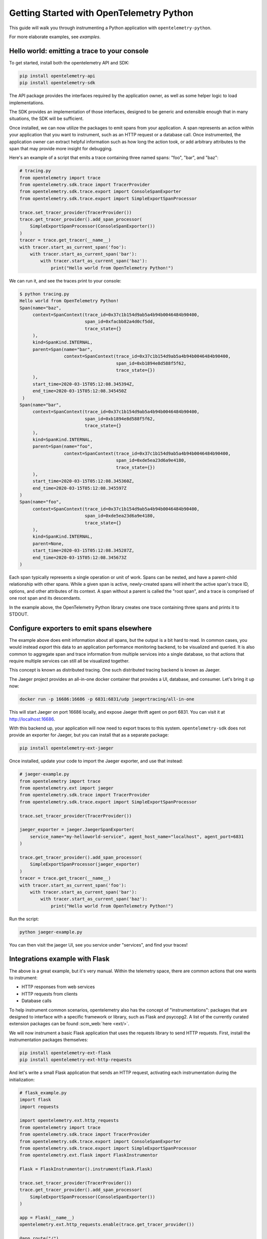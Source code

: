 Getting Started with OpenTelemetry Python
=========================================

This guide will walk you through instrumenting a Python application with ``opentelemetry-python``.

For more elaborate examples, see `examples`.

Hello world: emitting a trace to your console
---------------------------------------------

To get started, install both the opentelemetry API and SDK:

.. code-block:: sh

    pip install opentelemetry-api
    pip install opentelemetry-sdk

The API package provides the interfaces required by the application owner, as well
as some helper logic to load implementations.

The SDK provides an implementation of those interfaces, designed to be generic and extensible enough
that in many situations, the SDK will be sufficient.

Once installed, we can now utilize the packages to emit spans from your application. A span
represents an action within your application that you want to instrument, such as an HTTP request
or a database call. Once instrumented, the application owner can extract helpful information such as
how long the action took, or add arbitrary attributes to the span that may provide more insight for debugging.

Here's an example of a script that emits a trace containing three named spans: "foo", "bar", and "baz":

.. code-block:: python

    # tracing.py
    from opentelemetry import trace
    from opentelemetry.sdk.trace import TracerProvider
    from opentelemetry.sdk.trace.export import ConsoleSpanExporter
    from opentelemetry.sdk.trace.export import SimpleExportSpanProcessor

    trace.set_tracer_provider(TracerProvider())
    trace.get_tracer_provider().add_span_processor(
        SimpleExportSpanProcessor(ConsoleSpanExporter())
    )
    tracer = trace.get_tracer(__name__)
    with tracer.start_as_current_span('foo'):
        with tracer.start_as_current_span('bar'):
            with tracer.start_as_current_span('baz'):
                print("Hello world from OpenTelemetry Python!")

We can run it, and see the traces print to your console:

.. code-block:: sh

    $ python tracing.py
    Hello world from OpenTelemetry Python!
    Span(name="baz",
         context=SpanContext(trace_id=0x37c1b154d9ab5a4b94b0046484b90400,
                             span_id=0xfacbb82a4d0cf5dd,
                             trace_state={}
         ),
         kind=SpanKind.INTERNAL,
         parent=Span(name="bar",
                     context=SpanContext(trace_id=0x37c1b154d9ab5a4b94b0046484b90400,
                                         span_id=0xb1894e8d588f5f62,
                                         trace_state={})
         ),
         start_time=2020-03-15T05:12:08.345394Z,
         end_time=2020-03-15T05:12:08.345450Z
     )
    Span(name="bar",
         context=SpanContext(trace_id=0x37c1b154d9ab5a4b94b0046484b90400,
                             span_id=0xb1894e8d588f5f62,
                             trace_state={}
         ),
         kind=SpanKind.INTERNAL,
         parent=Span(name="foo",
                     context=SpanContext(trace_id=0x37c1b154d9ab5a4b94b0046484b90400,
                                         span_id=0xde5ea23d6a9e4180,
                                         trace_state={})
         ),
         start_time=2020-03-15T05:12:08.345360Z,
         end_time=2020-03-15T05:12:08.345597Z
    )
    Span(name="foo",
         context=SpanContext(trace_id=0x37c1b154d9ab5a4b94b0046484b90400,
                             span_id=0xde5ea23d6a9e4180,
                             trace_state={}
         ),
         kind=SpanKind.INTERNAL,
         parent=None,
         start_time=2020-03-15T05:12:08.345287Z,
         end_time=2020-03-15T05:12:08.345673Z
    )


Each span typically represents a single operation or unit of work.
Spans can be nested, and have a parent-child relationship with other spans.
While a given span is active, newly-created spans will inherit the active span's trace ID, options, and other attributes of its context.
A span without a parent is called the "root span", and a trace is comprised of one root span and its descendants.

In the example above, the OpenTelemetry Python library creates one trace containing three spans and prints it to STDOUT.

Configure exporters to emit spans elsewhere
-------------------------------------------

The example above does emit information about all spans, but the output is a bit hard to read.
In common cases, you would instead *export* this data to an application performance monitoring backend, to be visualized and queried.
It is also common to aggregate span and trace information from multiple services into a single database, so that actions that require multiple services can still all be visualized together.

This concept is known as distributed tracing. One such distributed tracing backend is known as Jaeger.

The Jaeger project provides an all-in-one docker container that provides a UI, database, and consumer. Let's bring
it up now:

.. code-block:: sh

    docker run -p 16686:16686 -p 6831:6831/udp jaegertracing/all-in-one

This will start Jaeger on port 16686 locally, and expose Jaeger thrift agent on port 6831. You can visit it at http://localhost:16686.

With this backend up, your application will now need to export traces to this system. ``opentelemetry-sdk`` does not provide an exporter
for Jaeger, but you can install that as a separate package:

.. code-block:: sh

    pip install opentelemetry-ext-jaeger

Once installed, update your code to import the Jaeger exporter, and use that instead:

.. code-block:: python

    # jaeger-example.py
    from opentelemetry import trace
    from opentelemetry.ext import jaeger
    from opentelemetry.sdk.trace import TracerProvider
    from opentelemetry.sdk.trace.export import SimpleExportSpanProcessor

    trace.set_tracer_provider(TracerProvider())

    jaeger_exporter = jaeger.JaegerSpanExporter(
        service_name="my-helloworld-service", agent_host_name="localhost", agent_port=6831
    )

    trace.get_tracer_provider().add_span_processor(
        SimpleExportSpanProcessor(jaeger_exporter)
    )
    tracer = trace.get_tracer(__name__)
    with tracer.start_as_current_span('foo'):
        with tracer.start_as_current_span('bar'):
            with tracer.start_as_current_span('baz'):
                print("Hello world from OpenTelemetry Python!")

Run the script:

.. code-block:: python

    python jaeger-example.py

You can then visit the jaeger UI, see you service under "services", and find your traces!

.. image:: images/jaeger_trace.png

Integrations example with Flask
-------------------------------

The above is a great example, but it's very manual. Within the telemetry space, there are common actions that one wants to instrument:

* HTTP responses from web services
* HTTP requests from clients
* Database calls

To help instrument common scenarios, opentelemetry also has the concept of "instrumentations": packages that are designed to interface
with a specific framework or library, such as Flask and psycopg2. A list of the currently curated extension packages can be found :scm_web:`here <ext/>`.

We will now instrument a basic Flask application that uses the requests library to send HTTP requests. First, install the instrumentation packages themselves:

.. code-block:: sh

    pip install opentelemetry-ext-flask
    pip install opentelemetry-ext-http-requests


And let's write a small Flask application that sends an HTTP request, activating each instrumentation during the initialization:

.. code-block:: python

    # flask_example.py
    import flask
    import requests

    import opentelemetry.ext.http_requests
    from opentelemetry import trace
    from opentelemetry.sdk.trace import TracerProvider
    from opentelemetry.sdk.trace.export import ConsoleSpanExporter
    from opentelemetry.sdk.trace.export import SimpleExportSpanProcessor
    from opentelemetry.ext.flask import FlaskInstrumentor

    Flask = FlaskInstrumentor().instrument(flask.Flask)

    trace.set_tracer_provider(TracerProvider())
    trace.get_tracer_provider().add_span_processor(
        SimpleExportSpanProcessor(ConsoleSpanExporter())
    )

    app = Flask(__name__)
    opentelemetry.ext.http_requests.enable(trace.get_tracer_provider())

    @app.route("/")
    def hello():
        tracer = trace.get_tracer(__name__)
        with tracer.start_as_current_span("example-request"):
            requests.get("http://www.example.com")
        return "hello"

    app.run(debug=True, port=5000)


Now run the above script, hit the root url (http://localhost:5000/) a few times, and watch your spans be emitted!

.. code-block:: sh

   python flask_example.py


Adding Metrics
--------------

Spans are a great way to get detailed information about what your application is doing, but
what about a more aggregated perspective? OpenTelemetry provides supports for metrics, a time series
of numbers that might express things such as CPU utilization, request count for an HTTP server, or a
business metric such as transactions.

All metrics can be annotated with labels: additional qualifiers that help describe what
subdivision of the measurements the metric represents.

The following is an example of emitting metrics to console, in a similar fashion to the trace example:

.. code-block:: python

    # metrics.py
    import sys
    import time

    from opentelemetry import metrics
    from opentelemetry.sdk.metrics import Counter, MeterProvider
    from opentelemetry.sdk.metrics.export import ConsoleMetricsExporter
    from opentelemetry.sdk.metrics.export.controller import PushController

    metrics.set_meter_provider(MeterProvider())
    meter = metrics.get_meter(__name__, True)
    exporter = ConsoleMetricsExporter()
    controller = PushController(meter, exporter, 5)

    staging_labels = {"environment": "staging"}

    requests_counter = meter.create_metric(
        name="requests",
        description="number of requests",
        unit="1",
        value_type=int,
        metric_type=Counter,
        label_keys=("environment",),
    )

    requests_counter.add(25, staging_labels)
    time.sleep(5)

    requests_counter.add(20, staging_labels)
    time.sleep(5)


The sleeps will cause the script to take a while, but running it should yield:

.. code-block:: sh

    $ python metrics.py
    ConsoleMetricsExporter(data="Counter(name="requests", description="number of requests")", labels="(('environment', 'staging'),)", value=25)
    ConsoleMetricsExporter(data="Counter(name="requests", description="number of requests")", labels="(('environment', 'staging'),)", value=45)

Using Prometheus
----------------

Similar to traces, it is really valuable for metrics to have its own data store to help visualize and query the data. A common solution for this is
`Prometheus <https://prometheus.io/>`_.

Let's start by bringing up a Prometheus instance ourselves, to scrape our application. Write the following configuration:

.. code-block:: yaml

    # /tmp/prometheus.yml
    scrape_configs:
    - job_name: 'my-app'
      scrape_interval: 5s
      static_configs:
      - targets: ['localhost:8000']

And start a docker container for it:

.. code-block:: sh

    # --net=host will not work properly outside of Linux.
    docker run --net=host -v /tmp/prometheus.yml:/etc/prometheus/prometheus.yml prom/prometheus \
        --log.level=debug --config.file=/etc/prometheus/prometheus.yml

For our Python application, we will need to install an exporter specific to Prometheus:

.. code-block:: sh

    pip install opentelemetry-ext-prometheus


And use that instead of the `ConsoleMetricsExporter`:

.. code-block:: python

    # prometheus.py
    import sys
    import time

    from opentelemetry import metrics
    from opentelemetry.ext.prometheus import PrometheusMetricsExporter
    from opentelemetry.sdk.metrics import Counter, MeterProvider
    from opentelemetry.sdk.metrics.export import ConsoleMetricsExporter
    from opentelemetry.sdk.metrics.export.controller import PushController
    from prometheus_client import start_http_server

    # Start Prometheus client
    start_http_server(port=8000, addr="localhost")

    batcher_mode = "stateful"
    metrics.set_meter_provider(MeterProvider())
    meter = metrics.get_meter(__name__, batcher_mode == "stateful")
    exporter = PrometheusMetricsExporter("MyAppPrefix")
    controller = PushController(meter, exporter, 5)

    staging_labels = {"environment": "staging"}

    requests_counter = meter.create_metric(
        name="requests",
        description="number of requests",
        unit="1",
        value_type=int,
        metric_type=Counter,
        label_keys=("environment",),
    )

    requests_counter.add(25, staging_labels)
    time.sleep(5)

    requests_counter.add(20, staging_labels)
    time.sleep(5)

    # This line is added to keep the HTTP server up long enough to scrape.
    input("Press any key to exit...")


The Prometheus server will run locally on port 8000, and the instrumented code will make metrics available to Prometheus via the `PrometheusMetricsExporter`.
Visit the Prometheus UI (http://localhost:9090) to view your metrics.


Using the OpenTelemetry Collector for traces and metrics
--------------------------------------------------------

Although it's possible to directly export your telemetry data to specific backends, you may more complex use cases, including:

* having a single telemetry sink shared by multiple services, to reduce overhead of switching exporters
* aggregating metrics or traces across multiple services, running on multiple hosts

To enable a broad range of aggregation strategies, OpenTelemetry provides the `opentelemetry-collector <https://github.com/open-telemetry/opentelemetry-collector>`_.
The Collector is a flexible application that can consume trace and metric data and export to multiple other backends, including to another instance of the Collector.

To see how this works in practice, let's start the Collector locally. Write the following file:

.. code-block:: yaml

    # /tmp/otel-collector-config.yaml
    receivers:
        opencensus:
            endpoint: 0.0.0.0:55678
    exporters:
        logging:
            loglevel: debug
    processors:
        batch:
        queued_retry:
    service:
        pipelines:
            traces:
                receivers: [opencensus]
                exporters: [logging]
                processors: [batch, queued_retry]
            metrics:
                receivers: [opencensus]
                exporters: [logging]

Start the docker container:

.. code-block:: sh

    docker run -p 55678:55678 \
        -v /tmp/otel-collector-config.yaml:/etc/otel-collector-config.yaml \
        omnition/opentelemetry-collector-contrib:latest \
        --config=/etc/otel-collector-config.yaml

Install the OpenTelemetry Collector exporter:

.. code-block:: sh

    pip install opentelemetry-ext-otcollector

And execute the following script:

.. code-block:: python

    # otcollector.py
    import time
    from opentelemetry import trace
    from opentelemetry.ext.otcollector.trace_exporter import CollectorSpanExporter
    from opentelemetry.sdk.trace import TracerProvider
    from opentelemetry.sdk.trace.export import BatchExportSpanProcessor
    from opentelemetry import metrics
    from opentelemetry.ext.otcollector.metrics_exporter import CollectorMetricsExporter
    from opentelemetry.sdk.metrics import Counter, MeterProvider
    from opentelemetry.sdk.metrics.export.controller import PushController


    # create a CollectorSpanExporter
    span_exporter = CollectorSpanExporter(
        # optional:
        # endpoint="myCollectorUrl:55678",
        # service_name="test_service",
        # host_name="machine/container name",
    )
    tracer_provider = TracerProvider()
    trace.set_tracer_provider(tracer_provider)
    span_processor = BatchExportSpanProcessor(span_exporter)
    tracer_provider.add_span_processor(span_processor)

    # create a CollectorMetricsExporter
    metric_exporter = CollectorMetricsExporter(
        # optional:
        # endpoint="myCollectorUrl:55678",
        # service_name="test_service",
        # host_name="machine/container name",
    )

    # Meter is responsible for creating and recording metrics
    metrics.set_meter_provider(MeterProvider())
    meter = metrics.get_meter(__name__)
    # controller collects metrics created from meter and exports it via the
    # exporter every interval
    controller = PushController(meter, metric_exporter, 5)

    # Configure the tracer to use the collector exporter
    tracer = trace.get_tracer_provider().get_tracer(__name__)

    with tracer.start_as_current_span("foo"):
        print("Hello world!")

    requests_counter = meter.create_metric(
        name="requests",
        description="number of requests",
        unit="1",
        value_type=int,
        metric_type=Counter,
        label_keys=("environment",),
    )
    # Labels are used to identify key-values that are associated with a specific
    # metric that you want to record. These are useful for pre-aggregation and can
    # be used to store custom dimensions pertaining to a metric
    labels = {"environment": "staging"}
    requests_counter.add(25, labels)
    time.sleep(10)  # give push_controller time to push metrics
